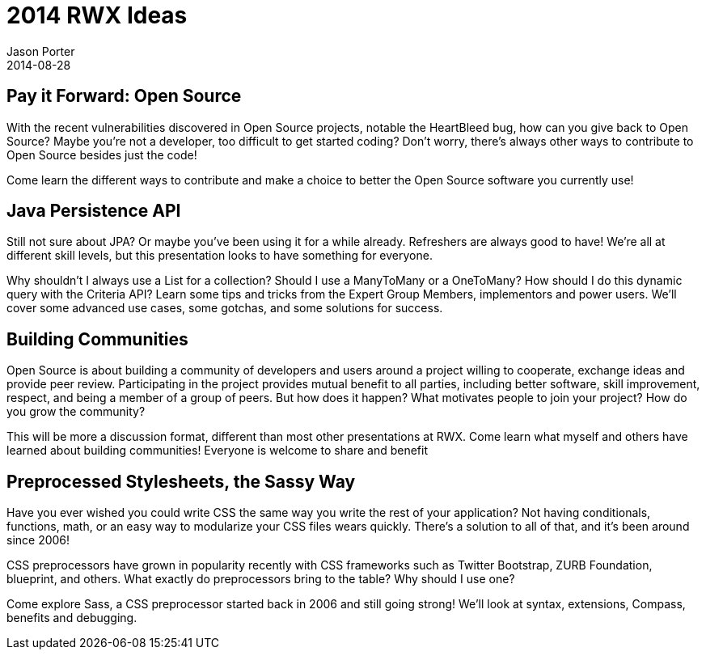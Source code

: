 = 2014 RWX Ideas
Jason Porter
2014-08-28

== Pay it Forward: Open Source

With the recent vulnerabilities discovered in Open Source projects, notable the HeartBleed bug, how can you give back to Open Source? Maybe you're not a developer, too difficult to get started coding? Don't worry, there's always other ways to contribute to Open Source besides just the code! 

Come learn the different ways to contribute and make a choice to better the Open Source software you currently use!

== Java Persistence API

Still not sure about JPA? Or maybe you've been using it for a while already. Refreshers are always good to have! We're all at different skill levels, but this presentation looks to have something for everyone. 

Why shouldn't I always use a List for a collection? Should I use a ManyToMany or a OneToMany? How should I do this dynamic query with the Criteria API? Learn some tips and tricks from the Expert Group Members, implementors and power users.  We'll cover some advanced use cases, some gotchas, and some solutions for success.

== Building Communities

Open Source is about building a community of developers and users around a project willing to cooperate, exchange ideas and provide peer review. Participating in the project provides mutual benefit to all parties, including better software, skill improvement, respect, and being a member of a group of peers. But how does it happen? What motivates people to join your project? How do you grow the community? 

This will be more a discussion format, different than most other presentations at RWX. Come learn what myself and others have learned about building communities! Everyone is welcome to share and benefit

== Preprocessed Stylesheets, the Sassy Way

Have you ever wished you could write CSS the same way you write the rest of your application? Not having conditionals, functions, math, or an easy way to modularize your CSS files wears quickly. There's a solution to all of that, and it's been around since 2006!

CSS preprocessors have grown in popularity recently with CSS frameworks such as Twitter Bootstrap, ZURB Foundation, blueprint, and others. What exactly do preprocessors bring to the table? Why should I use one?

Come explore Sass, a CSS preprocessor started back in 2006 and still going strong! We'll look at syntax, extensions, Compass, benefits and debugging.
